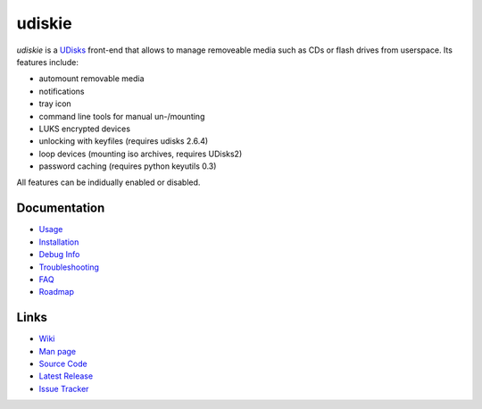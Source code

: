 =======
udiskie
=======

|Version| |License|

*udiskie* is a UDisks_ front-end that allows to manage removeable media such
as CDs or flash drives from userspace. Its features include:

- automount removable media
- notifications
- tray icon
- command line tools for manual un-/mounting
- LUKS encrypted devices
- unlocking with keyfiles (requires udisks 2.6.4)
- loop devices (mounting iso archives, requires UDisks2)
- password caching (requires python keyutils 0.3)

All features can be indidually enabled or disabled.

.. _UDisks: http://www.freedesktop.org/wiki/Software/udisks


Documentation
-------------

- Usage_
- Installation_
- `Debug Info`_
- Troubleshooting_
- FAQ_
- Roadmap_

.. _Usage: https://github.com/coldfix/udiskie/wiki/Usage
.. _Installation: https://github.com/coldfix/udiskie/wiki/Installation
.. _Debug Info: https://github.com/coldfix/udiskie/wiki/Debug-Info
.. _Troubleshooting: https://github.com/coldfix/udiskie/wiki/Troubleshooting
.. _FAQ: https://github.com/coldfix/udiskie/wiki/FAQ
.. _Roadmap: https://github.com/coldfix/udiskie/blob/master/HACKING.rst#roadmap


Links
-----

- `Wiki`_
- `Man page`_
- `Source Code`_
- `Latest Release`_
- `Issue Tracker`_

.. _Wiki: https://github.com/coldfix/udiskie/wiki
.. _Man Page: https://raw.githubusercontent.com/coldfix/udiskie/master/doc/udiskie.8.txt
.. _Source Code: https://github.com/coldfix/udiskie
.. _Latest Release: https://pypi.python.org/pypi/udiskie/
.. _Issue Tracker: https://github.com/coldfix/udiskie/issues


.. Badges:

.. |Version| image::   https://img.shields.io/pypi/v/udiskie.svg
   :target:            https://pypi.python.org/pypi/udiskie
   :alt:               Version

.. |License| image::   https://img.shields.io/pypi/l/udiskie.svg
   :target:            https://github.com/coldfix/udiskie/blob/master/COPYING
   :alt:               License: MIT
